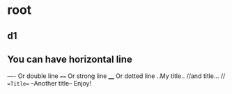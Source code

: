 * root
** d1
** You can have horizontal line
----
Or double line
====
Or strong line
____
Or dotted line
..My title..
//and title... //
==Title==
--Another title--
Enjoy!
